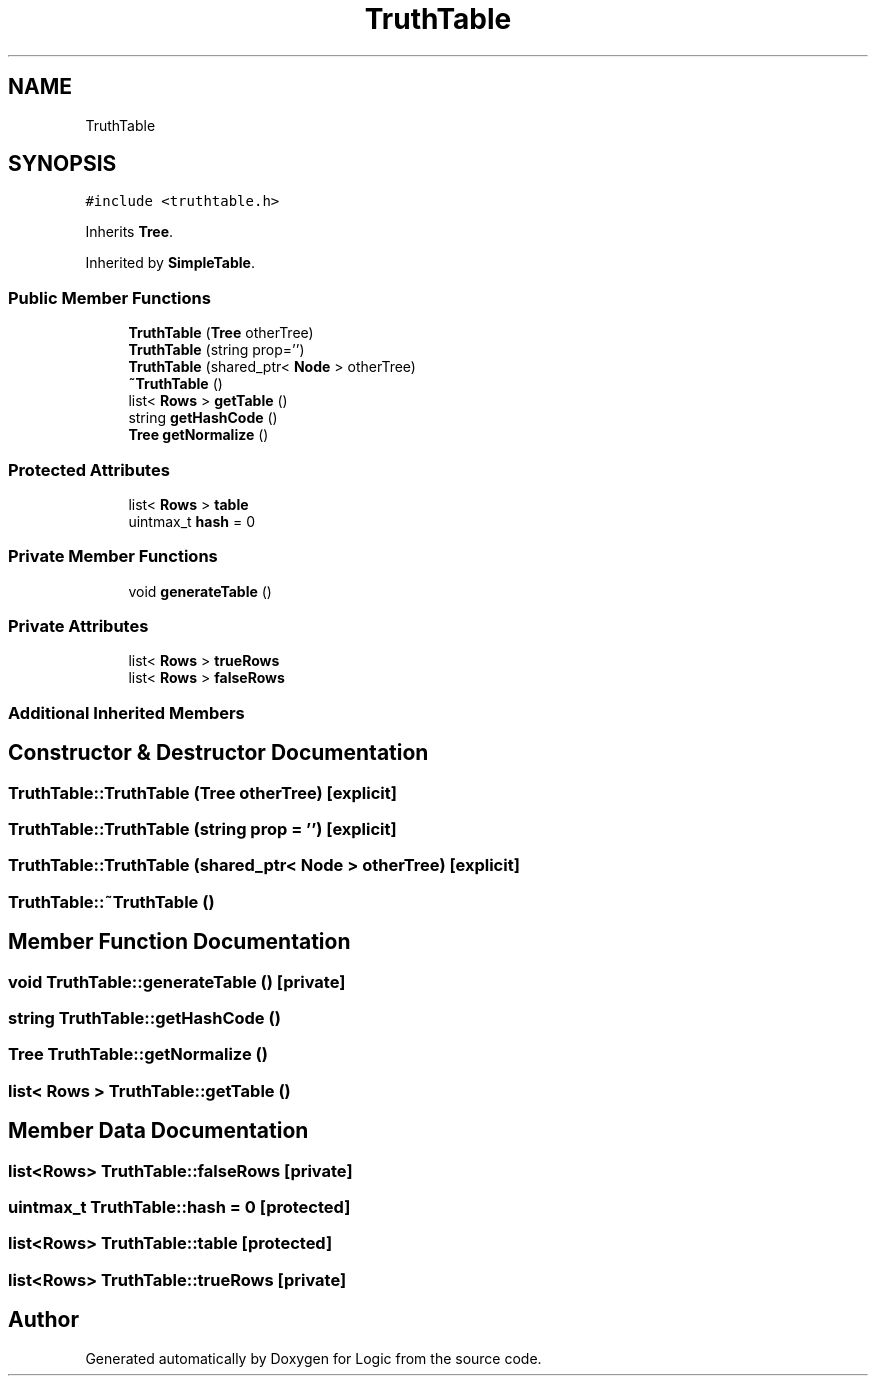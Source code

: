 .TH "TruthTable" 3 "Sun Nov 24 2019" "Version 1.0" "Logic" \" -*- nroff -*-
.ad l
.nh
.SH NAME
TruthTable
.SH SYNOPSIS
.br
.PP
.PP
\fC#include <truthtable\&.h>\fP
.PP
Inherits \fBTree\fP\&.
.PP
Inherited by \fBSimpleTable\fP\&.
.SS "Public Member Functions"

.in +1c
.ti -1c
.RI "\fBTruthTable\fP (\fBTree\fP otherTree)"
.br
.ti -1c
.RI "\fBTruthTable\fP (string prop='')"
.br
.ti -1c
.RI "\fBTruthTable\fP (shared_ptr< \fBNode\fP > otherTree)"
.br
.ti -1c
.RI "\fB~TruthTable\fP ()"
.br
.ti -1c
.RI "list< \fBRows\fP > \fBgetTable\fP ()"
.br
.ti -1c
.RI "string \fBgetHashCode\fP ()"
.br
.ti -1c
.RI "\fBTree\fP \fBgetNormalize\fP ()"
.br
.in -1c
.SS "Protected Attributes"

.in +1c
.ti -1c
.RI "list< \fBRows\fP > \fBtable\fP"
.br
.ti -1c
.RI "uintmax_t \fBhash\fP = 0"
.br
.in -1c
.SS "Private Member Functions"

.in +1c
.ti -1c
.RI "void \fBgenerateTable\fP ()"
.br
.in -1c
.SS "Private Attributes"

.in +1c
.ti -1c
.RI "list< \fBRows\fP > \fBtrueRows\fP"
.br
.ti -1c
.RI "list< \fBRows\fP > \fBfalseRows\fP"
.br
.in -1c
.SS "Additional Inherited Members"
.SH "Constructor & Destructor Documentation"
.PP 
.SS "TruthTable::TruthTable (\fBTree\fP otherTree)\fC [explicit]\fP"

.SS "TruthTable::TruthTable (string prop = \fC''\fP)\fC [explicit]\fP"

.SS "TruthTable::TruthTable (shared_ptr< \fBNode\fP > otherTree)\fC [explicit]\fP"

.SS "TruthTable::~TruthTable ()"

.SH "Member Function Documentation"
.PP 
.SS "void TruthTable::generateTable ()\fC [private]\fP"

.SS "string TruthTable::getHashCode ()"

.SS "\fBTree\fP TruthTable::getNormalize ()"

.SS "list< \fBRows\fP > TruthTable::getTable ()"

.SH "Member Data Documentation"
.PP 
.SS "list<\fBRows\fP> TruthTable::falseRows\fC [private]\fP"

.SS "uintmax_t TruthTable::hash = 0\fC [protected]\fP"

.SS "list<\fBRows\fP> TruthTable::table\fC [protected]\fP"

.SS "list<\fBRows\fP> TruthTable::trueRows\fC [private]\fP"


.SH "Author"
.PP 
Generated automatically by Doxygen for Logic from the source code\&.
